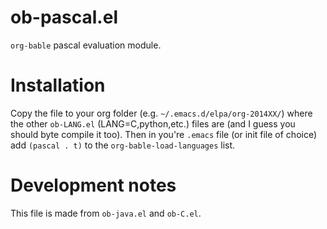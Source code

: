 * ob-pascal.el

=org-bable= pascal evaluation module.

* Installation
Copy the file to your org folder (e.g. =~/.emacs.d/elpa/org-2014XX/=)
where the other ~ob-LANG.el~ (LANG=C,python,etc.) files are (and I
guess you should byte compile it too).  Then in you're ~.emacs~ file
(or init file of choice) add ~(pascal . t)~ to the
~org-bable-load-languages~ list.

* Development notes
This file is made from ~ob-java.el~ and ~ob-C.el~.
